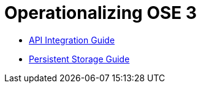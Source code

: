 = Operationalizing OSE 3

* link:./integration.adoc[API Integration Guide]
* link:./persistent_storage.adoc[Persistent Storage Guide]
